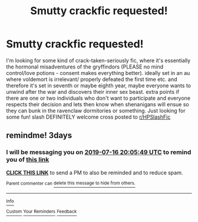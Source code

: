 #+TITLE: Smutty crackfic requested!

* Smutty crackfic requested!
:PROPERTIES:
:Author: ingwahte
:Score: 9
:DateUnix: 1563046538.0
:DateShort: 2019-Jul-14
:FlairText: Request
:END:
I'm looking for some kind of crack-taken-seriously fic, where it's essentially the hormonal misadventures of the gryffindors (PLEASE no mind control/love potions - consent makes everything better). ideally set in an au where voldemort is irrelevant/ properly defeated the first time etc. and therefore it's set in seventh or maybe eighth year, maybe everyone wants to unwind after the war and discovers their inner sex beast. extra points if there are one or two individuals who don't want to participate and everyone respects their decision and lets then know when shenanigans will ensue so they can bunk in the ravenclaw dormitories or something. Just looking for some fun! slash DEFINITELY welcome cross posted to [[/r/HPSlashFic][r/HPSlashFic]]


** remindme! 3days
:PROPERTIES:
:Author: TheSirGrailluet
:Score: -1
:DateUnix: 1563048349.0
:DateShort: 2019-Jul-14
:END:

*** I will be messaging you on [[http://www.wolframalpha.com/input/?i=2019-07-16%2020:05:49%20UTC%20To%20Local%20Time][*2019-07-16 20:05:49 UTC*]] to remind you of [[https://np.reddit.com/r/HPfanfiction/comments/cctfmi/smutty_crackfic_requested/etp86li/][*this link*]]

[[https://np.reddit.com/message/compose/?to=RemindMeBot&subject=Reminder&message=%5Bhttps%3A%2F%2Fwww.reddit.com%2Fr%2FHPfanfiction%2Fcomments%2Fcctfmi%2Fsmutty_crackfic_requested%2Fetp86li%2F%5D%0A%0ARemindMe%21%202019-07-16%2020%3A05%3A49][*CLICK THIS LINK*]] to send a PM to also be reminded and to reduce spam.

^{Parent commenter can} [[https://np.reddit.com/message/compose/?to=RemindMeBot&subject=Delete%20Comment&message=Delete%21%20cctfmi][^{delete this message to hide from others.}]]

--------------

[[https://np.reddit.com/r/RemindMeBot/comments/c5l9ie/remindmebot_info_v20/][^{Info}]]

[[https://np.reddit.com/message/compose/?to=RemindMeBot&subject=Reminder&message=%5BLink%20or%20message%20inside%20square%20brackets%5D%0A%0ARemindMe%21%20Time%20period%20here][^{Custom}]]
[[https://np.reddit.com/message/compose/?to=RemindMeBot&subject=List%20Of%20Reminders&message=MyReminders%21][^{Your Reminders}]]
[[https://np.reddit.com/message/compose/?to=Watchful1&subject=Feedback][^{Feedback}]]
:PROPERTIES:
:Author: RemindMeBot
:Score: 0
:DateUnix: 1563048360.0
:DateShort: 2019-Jul-14
:END:
